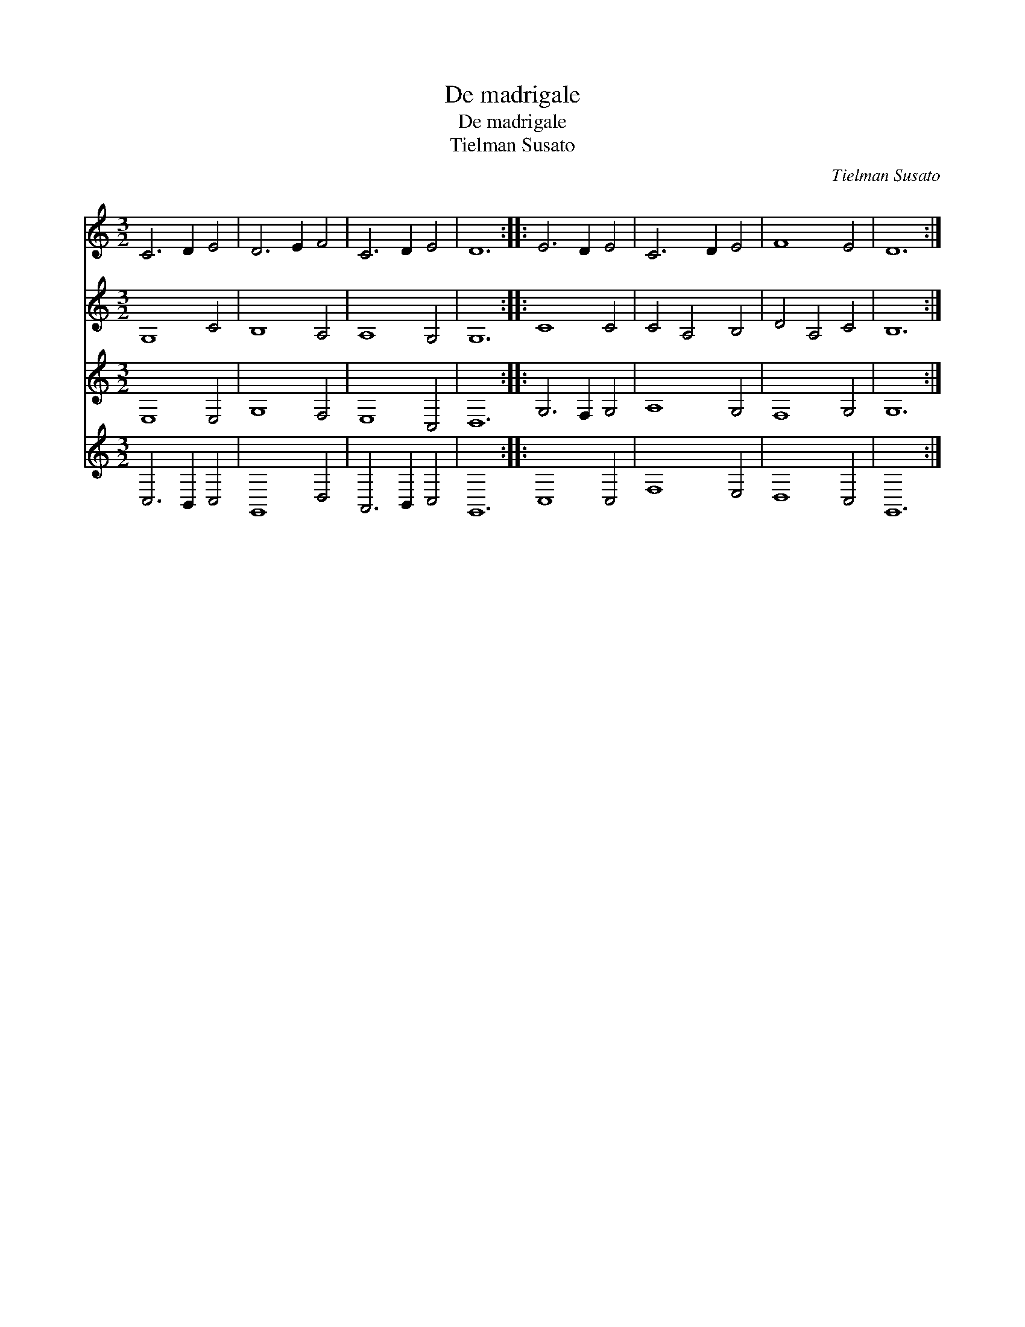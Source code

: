 X:1
T:De madrigale
T:De madrigale
T:Tielman Susato
C:Tielman Susato
%%score 1 2 3 4
L:1/8
M:3/2
K:C
V:1 treble 
V:2 treble 
V:3 treble 
V:4 treble 
V:1
 C6 D2 E4 | D6 E2 F4 | C6 D2 E4 | D12 :: E6 D2 E4 | C6 D2 E4 | F8 E4 | D12 :| %8
V:2
 G,8 C4 | B,8 A,4 | A,8 G,4 | G,12 :: C8 C4 | C4 A,4 B,4 | D4 A,4 C4 | B,12 :| %8
V:3
 E,8 E,4 | G,8 F,4 | E,8 C,4 | D,12 :: G,6 F,2 G,4 | A,8 G,4 | F,8 G,4 | G,12 :| %8
V:4
 C,6 B,,2 C,4 | G,,8 D,4 | A,,6 B,,2 C,4 | G,,12 :: C,8 C,4 | F,8 E,4 | D,8 C,4 | G,,12 :| %8

